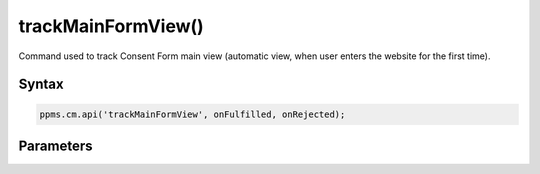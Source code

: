 ===================
trackMainFormView()
===================


Command used to track Consent Form main view (automatic view, when user enters the website for the first time).

Syntax
------

.. code-block:: javascript

    ppms.cm.api('trackMainFormView', onFulfilled, onRejected);

Parameters
----------

.. function:: onFulfilled()

    The fulfillment handler callback

.. function:: onRejected(error)

    The rejection handler callback (called with error code). If not specified, the exception will be thrown in the main stack trace.

    :param string|object error: **Required** Error code or exception
